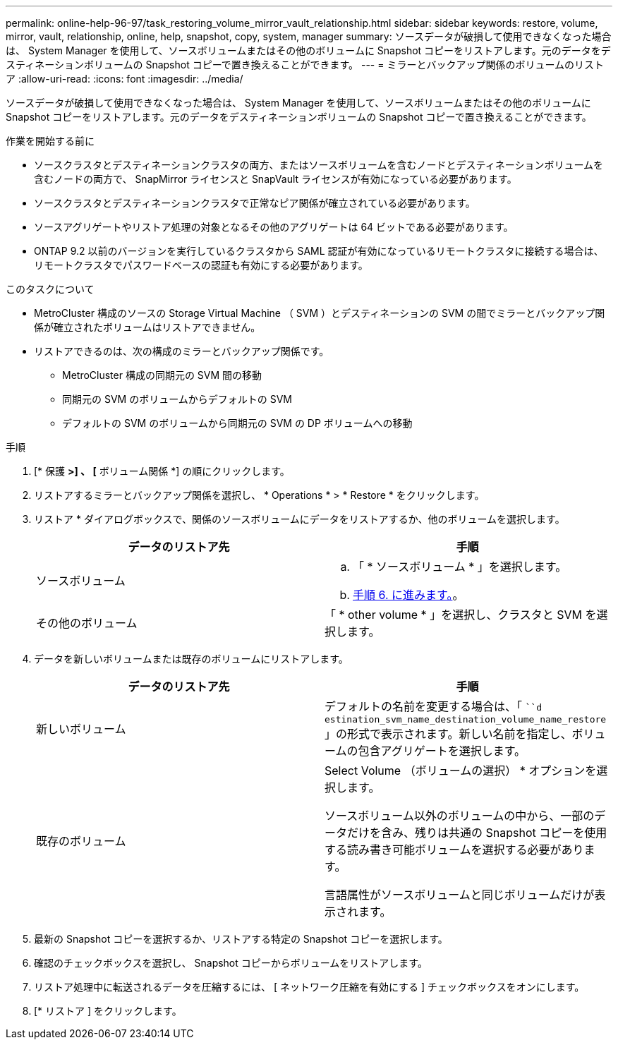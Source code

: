 ---
permalink: online-help-96-97/task_restoring_volume_mirror_vault_relationship.html 
sidebar: sidebar 
keywords: restore, volume, mirror, vault, relationship, online, help, snapshot, copy, system, manager 
summary: ソースデータが破損して使用できなくなった場合は、 System Manager を使用して、ソースボリュームまたはその他のボリュームに Snapshot コピーをリストアします。元のデータをデスティネーションボリュームの Snapshot コピーで置き換えることができます。 
---
= ミラーとバックアップ関係のボリュームのリストア
:allow-uri-read: 
:icons: font
:imagesdir: ../media/


[role="lead"]
ソースデータが破損して使用できなくなった場合は、 System Manager を使用して、ソースボリュームまたはその他のボリュームに Snapshot コピーをリストアします。元のデータをデスティネーションボリュームの Snapshot コピーで置き換えることができます。

.作業を開始する前に
* ソースクラスタとデスティネーションクラスタの両方、またはソースボリュームを含むノードとデスティネーションボリュームを含むノードの両方で、 SnapMirror ライセンスと SnapVault ライセンスが有効になっている必要があります。
* ソースクラスタとデスティネーションクラスタで正常なピア関係が確立されている必要があります。
* ソースアグリゲートやリストア処理の対象となるその他のアグリゲートは 64 ビットである必要があります。
* ONTAP 9.2 以前のバージョンを実行しているクラスタから SAML 認証が有効になっているリモートクラスタに接続する場合は、リモートクラスタでパスワードベースの認証も有効にする必要があります。


.このタスクについて
* MetroCluster 構成のソースの Storage Virtual Machine （ SVM ）とデスティネーションの SVM の間でミラーとバックアップ関係が確立されたボリュームはリストアできません。
* リストアできるのは、次の構成のミラーとバックアップ関係です。
+
** MetroCluster 構成の同期元の SVM 間の移動
** 同期元の SVM のボリュームからデフォルトの SVM
** デフォルトの SVM のボリュームから同期元の SVM の DP ボリュームへの移動




.手順
. [* 保護 *>] 、 [* ボリューム関係 *] の順にクリックします。
. リストアするミラーとバックアップ関係を選択し、 * Operations * > * Restore * をクリックします。
. リストア * ダイアログボックスで、関係のソースボリュームにデータをリストアするか、他のボリュームを選択します。
+
|===
| データのリストア先 | 手順 


 a| 
ソースボリューム
 a| 
.. 「 * ソースボリューム * 」を選択します。
.. <<STEP_3D59B4A5225847F1B3EF9F3D38C78DFA,手順 6. に進みます。>>。




 a| 
その他のボリューム
 a| 
「 * other volume * 」を選択し、クラスタと SVM を選択します。

|===
. データを新しいボリュームまたは既存のボリュームにリストアします。
+
|===
| データのリストア先 | 手順 


 a| 
新しいボリューム
 a| 
デフォルトの名前を変更する場合は、「 ```d estination_svm_name_destination_volume_name_restore` 」の形式で表示されます。新しい名前を指定し、ボリュームの包含アグリゲートを選択します。



 a| 
既存のボリューム
 a| 
Select Volume （ボリュームの選択） * オプションを選択します。

ソースボリューム以外のボリュームの中から、一部のデータだけを含み、残りは共通の Snapshot コピーを使用する読み書き可能ボリュームを選択する必要があります。

言語属性がソースボリュームと同じボリュームだけが表示されます。

|===
. 最新の Snapshot コピーを選択するか、リストアする特定の Snapshot コピーを選択します。
. 確認のチェックボックスを選択し、 Snapshot コピーからボリュームをリストアします。
. リストア処理中に転送されるデータを圧縮するには、 [ ネットワーク圧縮を有効にする ] チェックボックスをオンにします。
. [* リストア ] をクリックします。

